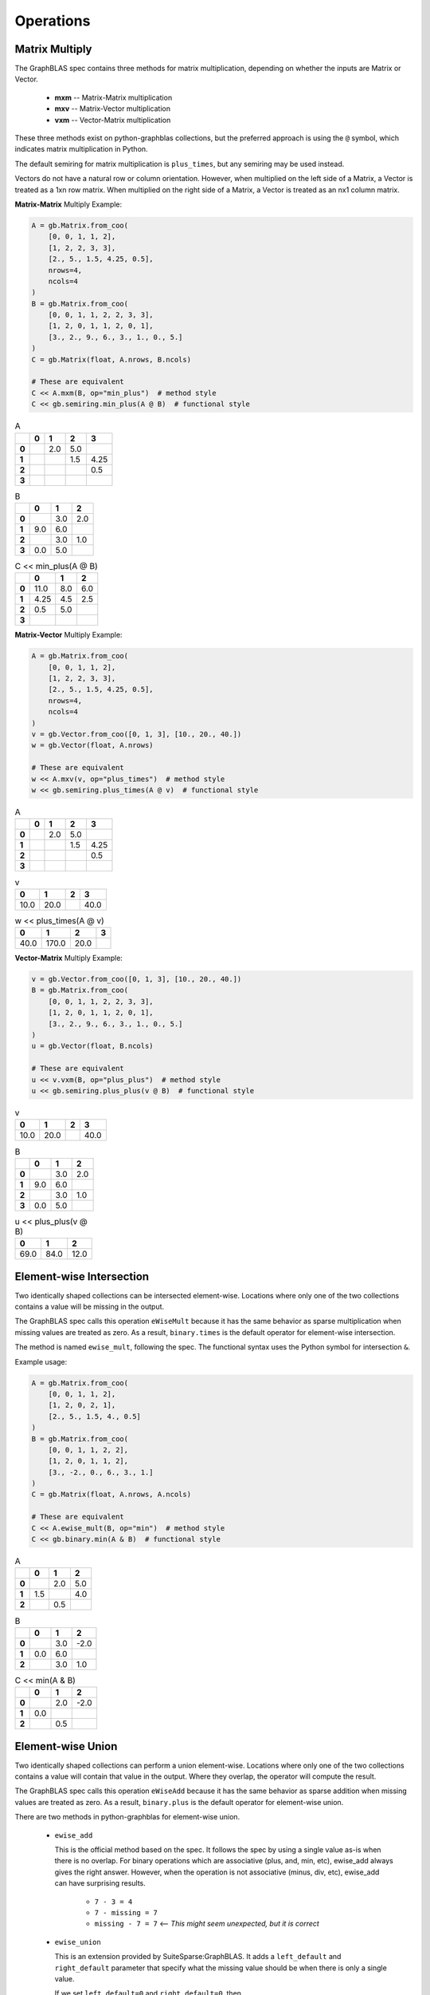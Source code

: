 
Operations
==========

Matrix Multiply
---------------

The GraphBLAS spec contains three methods for matrix multiplication, depending on whether
the inputs are Matrix or Vector.

  - **mxm** -- Matrix-Matrix multiplication
  - **mxv** -- Matrix-Vector multiplication
  - **vxm** -- Vector-Matrix multiplication

These three methods exist on python-graphblas collections, but the preferred approach is using
the ``@`` symbol, which indicates matrix multiplication in Python.

The default semiring for matrix multiplication is ``plus_times``, but any semiring may be used
instead.

Vectors do not have a natural row or column orientation. However, when multiplied on the left side
of a Matrix, a Vector is treated as a 1xn row matrix. When multiplied on the right side of a Matrix,
a Vector is treated as an nx1 column matrix.

**Matrix-Matrix** Multiply Example:

.. code-block:: python

    A = gb.Matrix.from_coo(
        [0, 0, 1, 1, 2],
        [1, 2, 2, 3, 3],
        [2., 5., 1.5, 4.25, 0.5],
        nrows=4,
        ncols=4
    )
    B = gb.Matrix.from_coo(
        [0, 0, 1, 1, 2, 2, 3, 3],
        [1, 2, 0, 1, 1, 2, 0, 1],
        [3., 2., 9., 6., 3., 1., 0., 5.]
    )
    C = gb.Matrix(float, A.nrows, B.ncols)

    # These are equivalent
    C << A.mxm(B, op="min_plus")  # method style
    C << gb.semiring.min_plus(A @ B)  # functional style

.. csv-table:: A
    :class: inline matrix
    :header: ,0,1,2,3
    :stub-columns: 1

    **0**,,2.0,5.0,
    **1**,,,1.5,4.25
    **2**,,,,0.5
    **3**,,,,

.. csv-table:: B
    :class: inline matrix
    :header: ,0,1,2
    :stub-columns: 1

    **0**,,3.0,2.0
    **1**,9.0,6.0,
    **2**,,3.0,1.0
    **3**,0.0,5.0,

.. csv-table:: C << min_plus(A @ B)
    :class: inline matrix
    :header: ,0,1,2
    :stub-columns: 1

    **0**,11.0,8.0,6.0
    **1**,4.25,4.5,2.5
    **2**,0.5,5.0,
    **3**,,,

**Matrix-Vector** Multiply Example:

.. code-block:: python

    A = gb.Matrix.from_coo(
        [0, 0, 1, 1, 2],
        [1, 2, 2, 3, 3],
        [2., 5., 1.5, 4.25, 0.5],
        nrows=4,
        ncols=4
    )
    v = gb.Vector.from_coo([0, 1, 3], [10., 20., 40.])
    w = gb.Vector(float, A.nrows)

    # These are equivalent
    w << A.mxv(v, op="plus_times")  # method style
    w << gb.semiring.plus_times(A @ v)  # functional style

.. csv-table:: A
    :class: inline matrix
    :header: ,0,1,2,3
    :stub-columns: 1

    **0**,,2.0,5.0,
    **1**,,,1.5,4.25
    **2**,,,,0.5
    **3**,,,,

.. csv-table:: v
    :class: inline matrix
    :header: 0,1,2,3

    10.0,20.0,,40.0

.. csv-table:: w << plus_times(A @ v)
    :class: inline matrix
    :header: 0,1,2,3

    40.0,170.0,20.0,

**Vector-Matrix** Multiply Example:

.. code-block:: python

    v = gb.Vector.from_coo([0, 1, 3], [10., 20., 40.])
    B = gb.Matrix.from_coo(
        [0, 0, 1, 1, 2, 2, 3, 3],
        [1, 2, 0, 1, 1, 2, 0, 1],
        [3., 2., 9., 6., 3., 1., 0., 5.]
    )
    u = gb.Vector(float, B.ncols)

    # These are equivalent
    u << v.vxm(B, op="plus_plus")  # method style
    u << gb.semiring.plus_plus(v @ B)  # functional style

.. csv-table:: v
    :class: inline matrix
    :header: 0,1,2,3

    10.0,20.0,,40.0

.. csv-table:: B
    :class: inline matrix
    :header: ,0,1,2
    :stub-columns: 1

    **0**,,3.0,2.0
    **1**,9.0,6.0,
    **2**,,3.0,1.0
    **3**,0.0,5.0,

.. csv-table:: u << plus_plus(v @ B)
    :class: inline matrix
    :header: 0,1,2

    69.0,84.0,12.0

Element-wise Intersection
-------------------------

Two identically shaped collections can be intersected element-wise. Locations where only one of the
two collections contains a value will be missing in the output.

The GraphBLAS spec calls this operation ``eWiseMult`` because it has the same behavior as sparse
multiplication when missing values are treated as zero. As a result, ``binary.times`` is the
default operator for element-wise intersection.

The method is named ``ewise_mult``, following the spec. The functional syntax uses the Python
symbol for intersection ``&``.

Example usage:

.. code-block:: python

    A = gb.Matrix.from_coo(
        [0, 0, 1, 1, 2],
        [1, 2, 0, 2, 1],
        [2., 5., 1.5, 4., 0.5]
    )
    B = gb.Matrix.from_coo(
        [0, 0, 1, 1, 2, 2],
        [1, 2, 0, 1, 1, 2],
        [3., -2., 0., 6., 3., 1.]
    )
    C = gb.Matrix(float, A.nrows, A.ncols)

    # These are equivalent
    C << A.ewise_mult(B, op="min")  # method style
    C << gb.binary.min(A & B)  # functional style

.. csv-table:: A
    :class: inline matrix
    :header: ,0,1,2
    :stub-columns: 1

    **0**,,2.0,5.0
    **1**,1.5,,4.0
    **2**,,0.5,

.. csv-table:: B
    :class: inline matrix
    :header: ,0,1,2
    :stub-columns: 1

    **0**,,3.0,-2.0
    **1**,0.0,6.0,
    **2**,,3.0,1.0

.. csv-table:: C << min(A & B)
    :class: inline matrix
    :header: ,0,1,2
    :stub-columns: 1

    **0**,,2.0,-2.0
    **1**,0.0,,
    **2**,,0.5,

Element-wise Union
------------------

Two identically shaped collections can perform a union element-wise. Locations where only one of the
two collections contains a value will contain that value in the output. Where they overlap, the operator
will compute the result.

The GraphBLAS spec calls this operation ``eWiseAdd`` because it has the same behavior as sparse
addition when missing values are treated as zero. As a result, ``binary.plus`` is the
default operator for element-wise union.

There are two methods in python-graphblas for element-wise union.

  - ``ewise_add``

    This is the official method based on the spec. It follows the spec by using a single value as-is when
    there is no overlap. For binary operations which are associative (plus, and, min, etc),
    ewise_add always gives the right answer. However, when the operation is not associative (minus, div, etc),
    ewise_add can have surprising results.

      - ``7 - 3 = 4``
      - ``7 - missing = 7``
      - ``missing - 7 = 7``  <-- *This might seem unexpected, but it is correct*

  - ``ewise_union``

    This is an extension provided by SuiteSparse:GraphBLAS. It adds a ``left_default`` and ``right_default``
    parameter that specify what the missing value should be when there is only a single value.

    If we set ``left_default=0`` and ``right_default=0``, then

      - ``7 - 3 = 4``
      - ``7 - missing = 7 - 0 = 7``
      - ``missing - 7 = 0 - 7 = -7`` <-- *This gives the expected answer*


The functional syntax uses the Python symbol for union ``|`` for both methods. To specify that ``ewise_union``
should be used with the functional syntax, ``left_default`` and ``right_default`` keywords are used.

**eWiseAdd** Example:

.. code-block:: python

    A = gb.Matrix.from_coo(
        [0, 0, 0, 1, 1],
        [0, 1, 2, 0, 2],
        [9., 2., 5., 1.5, 4.],
        nrows=3
    )
    B = gb.Matrix.from_coo(
        [0, 0, 0, 2, 2, 2],
        [0, 1, 2, 0, 1, 2],
        [4., 0., -2., 6., 3., 1.]
    )
    C = gb.Matrix(float, A.nrows, A.ncols)

    # These are equivalent
    C << A.ewise_add(B, op="minus")  # method style
    C << gb.binary.minus(A | B)  # functional style

.. csv-table:: A
    :class: inline matrix
    :header: ,0,1,2
    :stub-columns: 1

    **0**,9.0,2.0,5.0
    **1**,1.5,,4.0
    **2**,,,

.. csv-table:: B
    :class: inline matrix
    :header: ,0,1,2
    :stub-columns: 1

    **0**,4.0,0.0,-2.0
    **1**,,,
    **2**,6.0,3.0,1.0

.. csv-table:: C << A.ewise_add(B, 'minus')
    :class: inline matrix
    :header: ,0,1,2,
    :stub-columns: 1

    **0**,5.0,2.0,7.0
    **1**,1.5,,4.0
    **2**,6.0,3.0,1.0

**eWiseUnion** Example:

.. code-block:: python

    A = gb.Matrix.from_coo(
        [0, 0, 0, 1, 1],
        [0, 1, 2, 0, 2],
        [9., 2., 5., 1.5, 4.],
        nrows=3
    )
    B = gb.Matrix.from_coo(
        [0, 0, 0, 2, 2, 2],
        [0, 1, 2, 0, 1, 2],
        [4., 0., -2., 6., 3., 1.]
    )
    C = gb.Matrix(float, A.nrows, A.ncols)

    # These are equivalent
    C << A.ewise_union(B, op="minus", left_default=0, right_default=0)  # method style
    C << gb.binary.minus(A | B, left_default=0, right_default=0)  # functional style

.. csv-table:: A
    :class: inline matrix
    :header: ,0,1,2
    :stub-columns: 1

    **0**,9.0,2.0,5.0
    **1**,1.5,,4.0
    **2**,,,

.. csv-table:: B
    :class: inline matrix
    :header: ,0,1,2
    :stub-columns: 1

    **0**,4.0,0.0,-2.0
    **1**,,,
    **2**,6.0,3.0,1.0

.. csv-table:: C << A.ewise_union(B, 'minus', 0, 0)
    :class: inline matrix
    :header: ,0,1,2,
    :stub-columns: 1

    **0**,5.0,2.0,7.0
    **1**,1.5,,4.0
    **2**,-6.0,-3.0,-1.0

Extract
-------

Extraction is GraphBLAS takes a subset of a Vector or Matrix based on a set of indices.
Extraction uses normal Python slice syntax.

Extraction is not a shape-preserving operation, so indexes may be remapped during the process. For
example, extracting indices [1, 3, 5] will yield an object with indices [0, 1, 2].

If the index is a list of indices or a slice, that dimension will be preserved. If the index
is an integer, the dimension will be collapsed.

  - **Matrix[**\ *list/slice*, *list/slice*\ **] -> Matrix**
  - **Matrix[**\ *list/slice*, *int*\ **] -> Vector**
  - **Matrix[**\ *int*, *list/slice*\ **] -> Vector**
  - **Matrix[**\ *int*, *int*\ **] -> Scalar**
  - **Vector[**\ *list/slice*\ **] -> Vector**
  - **Vector[**\ *int*\ **] -> Scalar**

Vector Slice Example:

.. code-block:: python

    v = gb.Vector.from_coo([0, 1, 3, 4, 6], [10., 2., 40., -5., 24.])
    w = gb.Vector(float, 4)

    w << v[:4]

.. csv-table:: v
    :class: inline matrix
    :header: 0,1,2,3,4,5,6

    10.0,2.0,,40.0,-5.0,,24.0

.. csv-table:: w << v[:4]
    :class: inline matrix
    :header: 0,1,2,3

    10.0,2.0,,40.0

Matrix List Example:

.. code-block:: python

    A = gb.Matrix.from_coo(
        [0, 0, 1, 1, 2, 2],
        [1, 2, 0, 1, 0, 2],
        [2., 5., 1.5, 4., 0.5, -7.]
    )
    C = gb.Matrix(float, 2, A.ncols)

    C << A[[0, 2], :]

.. csv-table:: A
    :class: inline matrix
    :header: ,0,1,2
    :stub-columns: 1

    **0**,,2.0,5.0
    **1**,1.5,4.0,
    **2**,0.5,,-7.0

.. csv-table:: C << A[[0, 2], :]
    :class: inline matrix
    :header: ,0,1,2
    :stub-columns: 1

    **0**,,2.0,5.0
    **1**,0.5,,-7.0

Assign
------

Assignment in GraphBLAS takes a smaller collection and expands it into a larger collection based
on defined indices. It can be thought of as the inverse of Extract. The number of indices must match the
shape of the input collection being assigned. However, the actual index positions refer to the location
within the output object.

Assignment uses normal Python slice syntax.

Smaller rank objects can be assigned if the index is an integer rather than a list or slice.
For example, assigning a Vector into a Matrix is possible if either the row or column index is
an integer.

Assigning a Scalar is also possible for any combination of integer, list or slice index.

Matrix-Matrix Assignment Example:

.. code-block:: python

    A = gb.Matrix.from_coo(
        [0, 0, 1, 1, 2, 2],
        [1, 2, 0, 1, 0, 2],
        [2., 5., 1.5, 4., 0.5, -7.]
    )
    B = gb.Matrix.from_coo(
        [0, 0, 1, 1],
        [0, 1, 0, 1],
        [-99., -98., -97., -96.]
    )
    A[::2, ::2] << B

.. csv-table:: A
    :class: inline matrix
    :header: ,0,1,2
    :stub-columns: 1

    **0**,,2.0,5.0
    **1**,1.5,4.0,
    **2**,0.5,,-7.0

.. csv-table:: B
    :class: inline matrix
    :header: ,0,1
    :stub-columns: 1

    **0**,-99.0,-98.0
    **1**,-97.0,-96.0

.. csv-table:: A[::2, ::2] << B
    :class: inline matrix
    :header: ,0,1,2
    :stub-columns: 1

    **0**,-99.0,2.0,-98.0
    **1**,1.5,4.0,
    **2**,-97.0,,-96.0

Matrix-Vector Assignment Example:

.. code-block:: python

    A = gb.Matrix.from_coo(
        [0, 0, 1, 1, 2, 2],
        [1, 2, 0, 1, 0, 2],
        [2., 5., 1.5, 4., 0.5, -7.]
    )
    v = gb.Vector.from_coo([2], [-99.])

    A[1, :] << v

.. csv-table:: A
    :class: inline matrix
    :header: ,0,1,2
    :stub-columns: 1

    **0**,,2.0,5.0
    **1**,1.5,4.0,
    **2**,0.5,,-7.0

.. csv-table:: v
    :class: inline matrix
    :header: 0,1,2

    ,,-99.0

.. csv-table:: A[1, :] << v
    :class: inline matrix
    :header: ,0,1,2
    :stub-columns: 1

    **0**,,2.0,5.0
    **1**,,,-99.0
    **2**,0.5,,-7.0

Vector-Scalar Assignment Example:

.. code-block:: python

    v = gb.Vector.from_coo([0, 1, 3, 4, 6], [10, 2, 40, -5, 24])

    v[:4] << 99

.. csv-table:: v
    :class: inline matrix
    :header: 0,1,2,3,4,5,6

    10,2,,40,-5,,24

.. csv-table:: v[:4] << 99
    :class: inline matrix
    :header: 0,1,2,3,4,5,6

    99,99,99,99,-5,,24

Apply
-----

Apply takes an operator and applies it to every non-empty element in a collection.
The operator can be unary, index unary, or binary.

For the case of binary, an additional scalar argument must be provided as either the
left or right argument, with the other argument being provided by the collection elements.

The method name is ``apply`` and the functional form simply uses the operator as a calling
function with the collection as the argument.

**Unary** Apply Example:

.. code-block:: python

    v = gb.Vector.from_coo([0, 1, 3], [10., 20., 40.])
    w = gb.Vector(float, v.size)

    # These are equivalent
    w << v.apply(gb.unary.minv)
    w << gb.unary.minv(v)

.. csv-table:: v
    :class: inline matrix
    :header: 0,1,2,3

    10.0,20.0,,40.0

.. csv-table:: w << minv(v)
    :class: inline matrix
    :header: 0,1,2,3

    0.1,0.05,,0.025

**IndexUnary** Apply Example:

.. code-block:: python

    v = gb.Vector.from_coo([0, 1, 3], [10., 20., 40.])
    w = gb.Vector(int, v.size)

    # These are equivalent
    w << v.apply(gb.indexunary.index)
    w << gb.indexunary.index(v)

.. csv-table:: v
    :class: inline matrix
    :header: 0,1,2,3

    10.0,20.0,,40.0

.. csv-table:: w << index(v)
    :class: inline matrix
    :header: 0,1,2,3

    0,1,,3

**Binary** Apply Example:

.. code-block:: python

    v = gb.Vector.from_coo([0, 1, 3], [10., 20., 40.])
    w = gb.Vector(float, v.size)

    # These are all equivalent
    w << v.apply("minus", right=15)
    w << gb.binary.minus(v, right=15)
    w << v - 15

.. csv-table:: v
    :class: inline matrix
    :header: 0,1,2,3

    10.0,20.0,,40.0

.. csv-table:: w << v.apply('minus', right=15)
    :class: inline matrix
    :header: 0,1,2,3,

    -5.0,5.0,,25.0

Select
------

Select takes an index unary operator and applies it to every non-missing element of a collection.
If the result is True, the element remains in the output. If the result is False, the element
becomes missing in the result. Thus the output is a filtered version of the original collection.

Upper Triangle Example:

.. code-block:: python

    A = gb.Matrix.from_coo(
        [0, 0, 1, 1, 2, 2],
        [1, 2, 0, 2, 1, 2],
        [2., 5., 1.5, 4., 0.5, -7.]
    )
    C = gb.Matrix(float, A.nrows, A.ncols)

    # These are equivalent
    C << A.select("triu")
    C << gb.select.triu(A)

.. csv-table:: A
    :class: inline matrix
    :header: ,0,1,2
    :stub-columns: 1

    **0**,,2.0,5.0
    **1**,1.5,,4.0
    **2**,,0.5,-7.0

.. csv-table:: C << select.triu(A)
    :class: inline matrix
    :header: ,0,1,2
    :stub-columns: 1

    **0**,,2.0,5.0
    **1**,,,4.0
    **2**,,,-7.0

Select by Value Example:

.. code-block:: python

    v = gb.Vector.from_coo([0, 1, 3, 4, 6], [10., 2., 40., -5., 24.])
    w = gb.Vector(float, v.size)

    # These are equivalent
    w << v.select(">=", 5)
    w << gb.select.value(v >= 5)

.. csv-table:: v
    :class: inline matrix
    :header: 0,1,2,3,4,5,6

    10.0,2.0,,40.0,-5.0,,24.0

.. csv-table:: w << select.value(v >= 5)
    :class: inline matrix
    :header: 0,1,2,3,4,5,6

    10.0,,,40.0,,,24.0

Reduce
------

Reduction reduces the number of dimensions of a collection. A Matrix can become a Vector, and a Matrix or
Vector can be reduced to a Scalar.

When reducing a Matrix to a Vector, the reduction can be done rowwise or columnwise.

A monoid or aggregator is used to perform the reduction.

**Matrix-to-Vector** Columnwise Example:

.. code-block:: python

    A = gb.Matrix.from_coo(
        [0, 0, 1, 1, 2, 2],
        [1, 3, 0, 1, 0, 1],
        [2., 5., 1.5, 4., 0.5, -7.]
    )
    w = gb.Vector(float, A.ncols)

    w << A.reduce_columnwise("times")

.. csv-table:: A
    :class: inline matrix
    :header: ,0,1,2,3
    :stub-columns: 1

    **0**,,2.0,,5.0
    **1**,1.5,4.0,,
    **2**,0.5,-7.0,,

.. csv-table:: w << A.reduce_columnwise('times')
    :class: inline matrix
    :header: ,0,1,2,3

    ,0.75,-56.0,,5.0

**Matrix-to-Scalar** Example:

.. code-block:: python

    A = gb.Matrix.from_coo(
        [0, 0, 1, 1, 2, 2],
        [1, 3, 0, 1, 0, 1],
        [2., 5., 1.5, 4., 0.5, -7.]
    )
    s = gb.Scalar(float)

    s << A.reduce_scalar("max")

.. csv-table:: A
    :class: inline matrix
    :header: ,0,1,2,3
    :stub-columns: 1

    **0**,,2.0,,5.0
    **1**,1.5,4.0,,
    **2**,0.5,-7.0,,

.. csv-table:: s << A.reduce_scalar('max')
    :class: inline matrix
    :header: ,,,,

    5.0

**Vector-to-Scalar** Aggregator Example:

.. code-block:: python

    v = gb.Vector.from_coo([0, 1, 3, 4, 6], [10., 2., 40., -5., 24.])
    s = gb.Scalar(int)

    # These are equivalent
    s << v.reduce("argmin")
    s << gb.agg.argmin(v)

.. csv-table:: v
    :class: inline matrix
    :header: 0,1,2,3,4,5,6

    10.0,2.0,,40.0,-5.0,,24.0

.. csv-table:: s << argmin(v)
    :class: inline matrix
    :header: ,,,

    4

Transpose
---------

The transpose can either a descriptor flag set on the input of a computation or the final computation
itself.

To force the transpose to be computed by itself, use it by itself as the right-hand side of a computation.

.. code-block:: python

    A = gb.Matrix.from_coo(
        [0, 0, 1, 1, 2, 2],
        [1, 3, 0, 1, 0, 2],
        [2., 5., 1.5, 4., 0.5, -7.]
    )
    C = gb.Matrix(float, A.ncols, A.nrows)

    C << A.T

.. csv-table:: A
    :class: inline matrix
    :header: ,0,1,2,3
    :stub-columns: 1

    **0**,,2.0,,5.0
    **1**,1.5,4.0,,
    **2**,0.5,,-7.0,

.. csv-table:: C << A.T
    :class: inline matrix
    :header: ,0,1,2
    :stub-columns: 1

    **0**,,1.5,0.5
    **1**,2.0,4.0,
    **2**,,,-7.0
    **3**,5.0,,

Kronecker
---------

The `Kronecker product <https://en.wikipedia.org/wiki/Kronecker_product>`_ of two matrices multiplies
every element of A (m×n) by every element of B (p×q) to create a pm×qn block matrix.

The Kronecker product uses a binary operator.

.. code-block:: python

    A = gb.Matrix.from_coo(
        [0, 0, 1],
        [0, 1, 0],
        [1., -2., 3.]
    )
    B = gb.Matrix.from_coo(
        [0, 0, 1, 1, 2, 2],
        [1, 2, 0, 1, 0, 2],
        [2., 5., 1.5, 4., 0.5, -7.]
    )
    C = gb.Matrix(float, A.nrows * B.nrows, A.ncols * B.ncols)

    C << A.kronecker(B, "times")

.. csv-table:: A
    :class: inline matrix
    :header: ,0,1
    :stub-columns: 1

    **0**,1.0,-2.0
    **1**,3.0,

.. csv-table:: B
    :class: inline matrix
    :header: ,0,1,2
    :stub-columns: 1

    **0**,,2.0,5.0
    **1**,1.5,4.0,
    **2**,0.5,,-7.0

.. csv-table:: C << A.kronecker(B, 'times')
    :class: inline matrix
    :header: ,0,1,2,3,4,5
    :stub-columns: 1

    **0**,,2.0,5.0,,-4.0,-10.0
    **1**,1.5,4.0,,-3.0,-8.0,
    **2**,0.5,,-7.0,-1.0,,14.0
    **3**,,6.0,15.0,,,
    **4**,4.5,12.0,,,,
    **5**,1.5,,-21.0,,,
